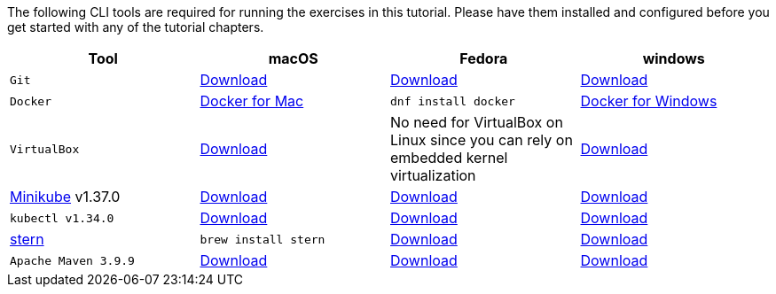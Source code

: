 :kubernetes-version: v1.34.0
:minikube-version: v1.37.0
:maven-version: 3.9.9
:java-version: 21
:stern-version: 1.33.0

The following CLI tools are required for running the exercises in this tutorial. 
Please have them installed and configured before you get started with any of the tutorial chapters.

[cols="4*^,4*.",options="header,+attributes"]
|===
|**Tool**|**macOS**|**Fedora**|**windows**

| `Git`
| https://git-scm.com/download/mac[Download]
| https://git-scm.com/download/linux[Download]
| https://git-scm.com/download/win[Download]

| `Docker`
| https://docs.docker.com/docker-for-mac/install[Docker for Mac]
| `dnf install docker`
| https://docs.docker.com/docker-for-windows/install[Docker for Windows]

| `VirtualBox`
| https://download.virtualbox.org/virtualbox/7.2.2/VirtualBox-7.2.2-170484-OSX.dmg[Download]
| No need for VirtualBox on Linux since you can rely on embedded kernel virtualization
| https://download.virtualbox.org/virtualbox/7.2.2/VirtualBox-7.2.2-170484-Win.exe[Download]

| https://kubernetes.io/docs/tasks/tools/install-minikube[Minikube] {minikube-version}
| https://github.com/kubernetes/minikube/releases/download/{minikube-version}/minikube-darwin-amd64[Download]
| https://github.com/kubernetes/minikube/releases/download/{minikube-version}/minikube-linux-amd64[Download]
| https://github.com/kubernetes/minikube/releases/download/{minikube-version}/minikube-windows-amd64.exe[Download]

| `kubectl {kubernetes-version}`
| https://storage.googleapis.com/kubernetes-release/release/{kubernetes-version}/bin/darwin/amd64/kubectl[Download]
| https://storage.googleapis.com/kubernetes-release/release/{kubernetes-version}/bin/linux/amd64/kubectl[Download]
| https://storage.googleapis.com/kubernetes-release/release/{kubernetes-version}/bin/windows/amd64/kubectl.exe[Download]

| https://github.com/wercker/stern[stern]
| `brew install stern`
| https://github.com/stern/stern/releases/download/v{stern-version}/stern_{stern-version}_linux_amd64.tar.gz[Download]
| https://github.com/stern/stern/releases/download/v{stern-version}/stern_{stern-version}_windows_amd64.tar.gz[Download]

| `Apache Maven {maven-version}`
| https://archive.apache.org/dist/maven/maven-3/{maven-version}/binaries/apache-maven-{maven-version}-bin.tar.gz[Download]
| https://archive.apache.org/dist/maven/maven-3/{maven-version}/binaries/apache-maven-{maven-version}-bin.tar.gz[Download]
| https://archive.apache.org/dist/maven/maven-3/{maven-version}/binaries/apache-maven-{maven-version}-bin.tar.gz[Download]